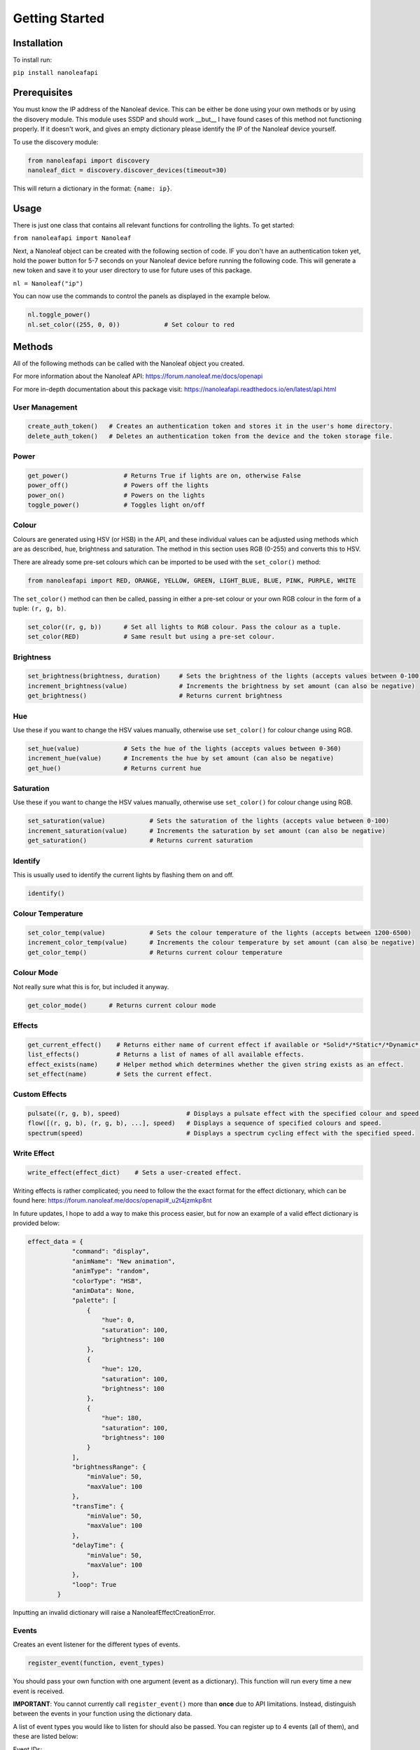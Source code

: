 Getting Started
======================================

Installation
-----------------

To install run:

``pip install nanoleafapi``

Prerequisites
----------------

You must know the IP address of the Nanoleaf device. This can be either be done using your own methods or by using the disovery module. This module uses SSDP and should work __but__ I have found cases of this method not functioning properly. If it doesn't work, and gives an empty dictionary please identify the IP of the Nanoleaf device yourself.

To use the discovery module:

.. code-block:: python

  from nanoleafapi import discovery
  nanoleaf_dict = discovery.discover_devices(timeout=30)

This will return a dictionary in the format: ``{name: ip}``.


Usage
----------------------

There is just one class that contains all relevant functions for controlling the lights. To get started:

``from nanoleafapi import Nanoleaf``

Next, a Nanoleaf object can be created with the following section of code. IF you don't have an authentication token yet, hold the power button for 5-7 seconds on your Nanoleaf device before running the following code. This will generate a new token and save it to your user directory to use for future uses of this package.

``nl = Nanoleaf("ip")``

You can now use the commands to control the panels as displayed in the example below.

.. code-block:: python

  nl.toggle_power()
  nl.set_color((255, 0, 0))            # Set colour to red

Methods
-------------------

All of the following methods can be called with the Nanoleaf object you created.

For more information about the Nanoleaf API: https://forum.nanoleaf.me/docs/openapi

For more in-depth documentation about this package visit: https://nanoleafapi.readthedocs.io/en/latest/api.html

User Management
~~~~~~~~~~~~~~~~~~~~~~

.. code-block:: python

  create_auth_token()   # Creates an authentication token and stores it in the user's home directory. 
  delete_auth_token()   # Deletes an authentication token from the device and the token storage file.


Power
~~~~~~~~~~~~~~~~~~~~~~

.. code-block:: python

  get_power()               # Returns True if lights are on, otherwise False
  power_off()               # Powers off the lights
  power_on()                # Powers on the lights
  toggle_power()            # Toggles light on/off


Colour
~~~~~~~~~~~~~~~~~~~~~~

Colours are generated using HSV (or HSB) in the API, and these individual values can be adjusted using methods which are as described, hue, brightness and saturation. The method in this section uses RGB (0-255) and converts this to HSV.

There are already some pre-set colours which can be imported to be used with the ``set_color()`` method:

.. code-block:: python

  from nanoleafapi import RED, ORANGE, YELLOW, GREEN, LIGHT_BLUE, BLUE, PINK, PURPLE, WHITE


The ``set_color()`` method can then be called, passing in either a pre-set colour or your own RGB colour in the form of a tuple: ``(r, g, b)``.

.. code-block:: python

  set_color((r, g, b))      # Set all lights to RGB colour. Pass the colour as a tuple.
  set_color(RED)            # Same result but using a pre-set colour.

Brightness
~~~~~~~~~~~~~~~~~~~~~~

.. code-block:: python

  set_brightness(brightness, duration)     # Sets the brightness of the lights (accepts values between 0-100)
  increment_brightness(value)              # Increments the brightness by set amount (can also be negative)
  get_brightness()                         # Returns current brightness


Hue
~~~~~~~~~~~~~~~~~~~~~~

Use these if you want to change the HSV values manually, otherwise use ``set_color()`` for colour change using RGB.

.. code-block:: python

  set_hue(value)            # Sets the hue of the lights (accepts values between 0-360)
  increment_hue(value)      # Increments the hue by set amount (can also be negative)
  get_hue()                 # Returns current hue


Saturation
~~~~~~~~~~~~~~~~~~~~~~

Use these if you want to change the HSV values manually, otherwise use ``set_color()`` for colour change using RGB.

.. code-block:: python

  set_saturation(value)            # Sets the saturation of the lights (accepts value between 0-100)
  increment_saturation(value)      # Increments the saturation by set amount (can also be negative)
  get_saturation()                 # Returns current saturation


Identify
~~~~~~~~~~~~~~~~~~~~~~

This is usually used to identify the current lights by flashing them on and off.

.. code-block:: python

  identify()


Colour Temperature
~~~~~~~~~~~~~~~~~~~~~~

.. code-block:: python

  set_color_temp(value)            # Sets the colour temperature of the lights (accepts between 1200-6500)
  increment_color_temp(value)      # Increments the colour temperature by set amount (can also be negative)
  get_color_temp()                 # Returns current colour temperature


Colour Mode
~~~~~~~~~~~~~~~~~~~~~~

Not really sure what this is for, but included it anyway.

.. code-block:: python

  get_color_mode()      # Returns current colour mode


Effects
~~~~~~~~~~~~~~~~~~~~~~

.. code-block:: python

  get_current_effect()    # Returns either name of current effect if available or *Solid*/*Static*/*Dynamic*.
  list_effects()          # Returns a list of names of all available effects.
  effect_exists(name)     # Helper method which determines whether the given string exists as an effect.
  set_effect(name)        # Sets the current effect.


Custom Effects
~~~~~~~~~~~~~~~~~~~~~~

.. code-block:: python

  pulsate((r, g, b), speed)                  # Displays a pulsate effect with the specified colour and speed.
  flow([(r, g, b), (r, g, b), ...], speed)   # Displays a sequence of specified colours and speed.
  spectrum(speed)                            # Displays a spectrum cycling effect with the specified speed.

Write Effect
~~~~~~~~~~~~~~~~~~~~~~
.. code-block:: python

  write_effect(effect_dict)    # Sets a user-created effect.

Writing effects is rather complicated; you need to follow the the exact format for the effect dictionary, which can be found here: https://forum.nanoleaf.me/docs/openapi#_u2t4jzmkp8nt

In future updates, I hope to add a way to make this process easier, but for now an example of a valid effect dictionary is provided below:

.. code-block:: python

  effect_data = {
              "command": "display",
              "animName": "New animation",
              "animType": "random",
              "colorType": "HSB",
              "animData": None,
              "palette": [
                  {
                      "hue": 0,
                      "saturation": 100,
                      "brightness": 100
                  },
                  {
                      "hue": 120,
                      "saturation": 100,
                      "brightness": 100
                  },
                  {
                      "hue": 180,
                      "saturation": 100,
                      "brightness": 100
                  }
              ],
              "brightnessRange": {
                  "minValue": 50,
                  "maxValue": 100
              },
              "transTime": {
                  "minValue": 50,
                  "maxValue": 100
              },
              "delayTime": {
                  "minValue": 50,
                  "maxValue": 100
              },
              "loop": True
          }
  
Inputting an invalid dictionary will raise a NanoleafEffectCreationError.


Events
~~~~~~~~~~~~~~~~~~~~~~
Creates an event listener for the different types of events.

.. code-block:: python

  register_event(function, event_types)

You should pass your own function with one argument (event as a dictionary). This function will run every time a new event is received.

**IMPORTANT**: You cannot currently call ``register_event()`` more than **once** due to API limitations. Instead, distinguish between the events in your function using the dictionary data.

A list of event types you would like to listen for should also be passed. You can register up to 4 events (all of them), and these are listed below:

Event IDs:

| State (changes in power/brightness): **1**
| Layout: **2**
| Effects: **3**
| Touch (canvas only): **4**


Example Usage
++++++++++++++++

.. code-block:: python

  def event_function(event):
      print(event)

  # Register for all events
  nl.register_event(event_function, [1, 2, 3, 4])


Example Output
++++++++++++++++

When an event occurs, the ``event_function()`` will run and therefore in this case, print the event dictionary.

.. code-block:: python

  {"events":[{"attr":2,"value":65}]}                 # Example of state event (1)
  {"events":[{"attr":1,"value":"Falling Whites"}]}   # Example of effects event (3)
  {"events":[{"panelId":7397,"gesture":0}]}          # Example of touch event (4)


Errors
~~~~~~~~~~~~~~~~~~~~~~

.. code-block:: python

  NanoleafRegistrationError()   # Raised when token generation mode not active on device
  NanoleafConnectionError()     # Raised when there is a connection error during check_connection() method
  NanoleafEffectCreationError() # Raised when there is an error with an effect dictionary/method arguments
